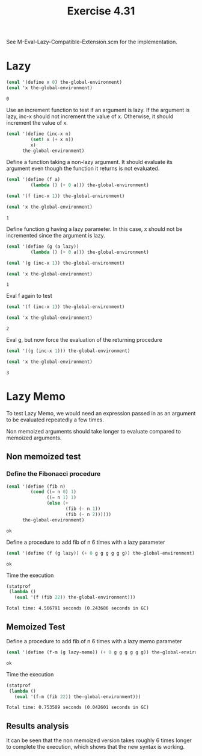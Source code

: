 #+Title: Exercise 4.31

#+BEGIN_SRC scheme :session 4-31 :exports none :results output silent
  (use-modules (statprof))

  (add-to-load-path (dirname "./"))

  (load "./M-Eval-Lazy-Compatible-Extension.scm")
#+END_SRC

See M-Eval-Lazy-Compatible-Extension.scm for the implementation.

* Lazy

#+BEGIN_SRC scheme :session 4-31 :exports both
  (eval '(define x 0) the-global-environment)
  (eval 'x the-global-environment)
#+END_SRC

#+RESULTS:
: 0

Use an increment function to test if an argument
is lazy.
If the argument is lazy, inc-x should not increment the value of x. Otherwise, it should increment the value of x.
#+BEGIN_SRC scheme :session 4-31 :results output silent
  (eval '(define (inc-x n)
           (set! x (+ x n))
           x)
        the-global-environment)
#+END_SRC

Define a function taking a non-lazy argument. It should evaluate its argument even though the function it returns is not evaluated.
#+BEGIN_SRC scheme :session 4-31 :exports both
  (eval '(define (f a)
           (lambda () (+ 0 a))) the-global-environment)

  (eval '(f (inc-x 1)) the-global-environment)

  (eval 'x the-global-environment)
#+END_SRC

#+RESULTS:
: 1

Define function g having a lazy parameter. In this case,
x should not be incremented since the argument is lazy.
#+BEGIN_SRC scheme :session 4-31 :exports both
  (eval '(define (g (a lazy))
           (lambda () (+ 0 a))) the-global-environment)

  (eval '(g (inc-x 1)) the-global-environment)

  (eval 'x the-global-environment)
#+END_SRC

#+RESULTS:
: 1

Eval f again to test
#+BEGIN_SRC scheme :session 4-31 :exports both
  (eval '(f (inc-x 1)) the-global-environment)

  (eval 'x the-global-environment)
#+END_SRC

#+RESULTS:
: 2


Eval g, but now force the evaluation of the returning procedure
#+BEGIN_SRC scheme :session 4-31 :exports both
  (eval '((g (inc-x 1))) the-global-environment)

  (eval 'x the-global-environment)
#+END_SRC

#+RESULTS:
: 3


* Lazy Memo

To test Lazy Memo, we would need an expression passed in as an argument to be evaluated repeatedly a few times.

Non memoized arguments should take longer to evaluate compared to memoized arguments.

** Non memoized test
*** Define the Fibonacci procedure
#+BEGIN_SRC scheme :session 4-31 :exports both
  (eval '(define (fib n)
           (cond ((= n 0) 1)
                 ((= n 1) 1)
                 (else (+
                        (fib (- n 1))
                        (fib (- n 2))))))
        the-global-environment)
#+END_SRC

#+RESULTS:
: ok

Define a procedure to add fib of n 6 times with a lazy parameter
#+BEGIN_SRC scheme :session 4-31 :exports both
  (eval '(define (f (g lazy)) (+ 0 g g g g g g)) the-global-environment)
#+END_SRC

#+RESULTS:
: ok

 Time the execution

#+BEGIN_SRC scheme :session 4-31 :results replace output raw :exports both
  (statprof
   (lambda ()
     (eval '(f (fib 22)) the-global-environment)))
#+END_SRC

#+RESULTS:
: Total time: 4.566791 seconds (0.243686 seconds in GC)

** Memoized Test
Define a procedure to add fib of n 6 times with a lazy memo parameter
#+BEGIN_SRC scheme :session 4-31 :exports both
  (eval '(define (f-m (g lazy-memo)) (+ 0 g g g g g g)) the-global-environment)
#+END_SRC

#+RESULTS:
: ok

Time the execution
#+BEGIN_SRC scheme :session 4-31 :results replace output raw :exports both
  (statprof
   (lambda ()
     (eval '(f-m (fib 22)) the-global-environment)))
#+END_SRC

#+RESULTS:
: Total time: 0.753589 seconds (0.042601 seconds in GC)


** Results analysis
It can be seen that the non memoized version takes roughly 6 times longer to complete the execution, which shows that the new syntax is working.
